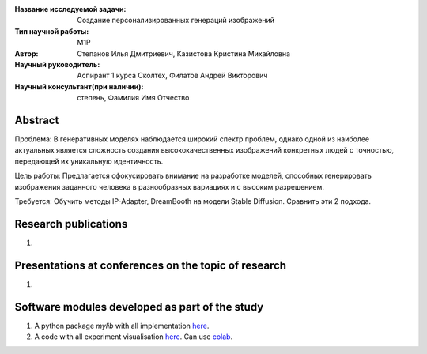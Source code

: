 |test| |codecov| |docs|

.. |test| image:: https://github.com/intsystems/ProjectTemplate/workflows/test/badge.svg
    :target: https://github.com/intsystems/ProjectTemplate/tree/master
    :alt: Test status
    
.. |codecov| image:: https://img.shields.io/codecov/c/github/intsystems/ProjectTemplate/master
    :target: https://app.codecov.io/gh/intsystems/ProjectTemplate
    :alt: Test coverage
    
.. |docs| image:: https://github.com/intsystems/ProjectTemplate/workflows/docs/badge.svg
    :target: https://intsystems.github.io/ProjectTemplate/
    :alt: Docs status


.. class:: center

    :Название исследуемой задачи: Создание персонализированных генераций изображений
    :Тип научной работы: M1P
    :Автор: Степанов Илья Дмитриевич, Казистова Кристина Михайловна
    :Научный руководитель: Аспирант 1 курса Сколтех, Филатов Андрей Викторович
    :Научный консультант(при наличии): степень, Фамилия Имя Отчество

Abstract
========

Проблема:
В генеративных моделях наблюдается широкий спектр проблем, однако одной из наиболее актуальных является сложность создания высококачественных изображений конкретных людей с точностью, передающей их уникальную идентичность.

Цель работы:
Предлагается сфокусировать внимание на разработке моделей, способных генерировать изображения заданного человека в разнообразных вариациях и с высоким разрешением.

Требуется:
Обучить методы IP-Adapter, DreamBooth на модели Stable Diffusion. Сравнить эти 2 подхода.

Research publications
===============================
1. 

Presentations at conferences on the topic of research
================================================
1. 

Software modules developed as part of the study
======================================================
1. A python package *mylib* with all implementation `here <https://github.com/intsystems/ProjectTemplate/tree/master/src>`_.
2. A code with all experiment visualisation `here <https://github.comintsystems/ProjectTemplate/blob/master/code/main.ipynb>`_. Can use `colab <http://colab.research.google.com/github/intsystems/ProjectTemplate/blob/master/code/main.ipynb>`_.
